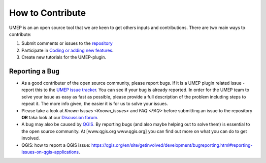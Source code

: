 .. _How_to_Contribute:


How to Contribute
-----------------

UMEP is an an open source tool that we are keen to get others inputs and
contributions. There are two main ways to contribute:

#. Submit comments or issues to the
   `repository <https://github.com/UMEP-dev/UMEP/issues>`__
#. Participate in `Coding or adding new
   features <http://umep-docs.readthedocs.io/en/latest/DevelopmentGuidelines.html>`__.
#. Create new tutorials for the UMEP-plugin.

Reporting a Bug
~~~~~~~~~~~~~~~

-  As a good contributer of the open source community, please report bugs. If
   it is a UMEP plugin related issue - report this to the
   `UMEP issue tracker <https://github.com/UMEP-dev/UMEP/issues>`__. You can
   see if your bug is already reported. In order for the UMEP team to
   solve your issue as easy as fast as possible, please provide a full
   description of the problem including steps to repeat it. The more
   info given, the easier it is for us to solve your issues.
-  Please take a look at `Known Issues <Known_Issues>` and `FAQ <FAQ>` before
   submitting an issue to the repository **OR** taka look at our `Discussion forum <https://github.com/UMEP-dev/UMEP/discussions>`_.
-  A bug may also be caused by `QGIS <https://github.com/qgis/QGIS/issues>`__. By
   reporting bugs (and also maybe helping out to solve them) is
   essential to the open source community. At [www.qgis.org
   www.qgis.org] you can find out more on what you can do to get
   involved.
-  QGIS: how to report a QGIS issue:
   `https://qgis.org/en/site/getinvolved/development/bugreporting.html#reporting-issues-on-qgis-applications <https://qgis.org/en/site/getinvolved/development/bugreporting.html#reporting-issues-on-qgis-applications>`__.
